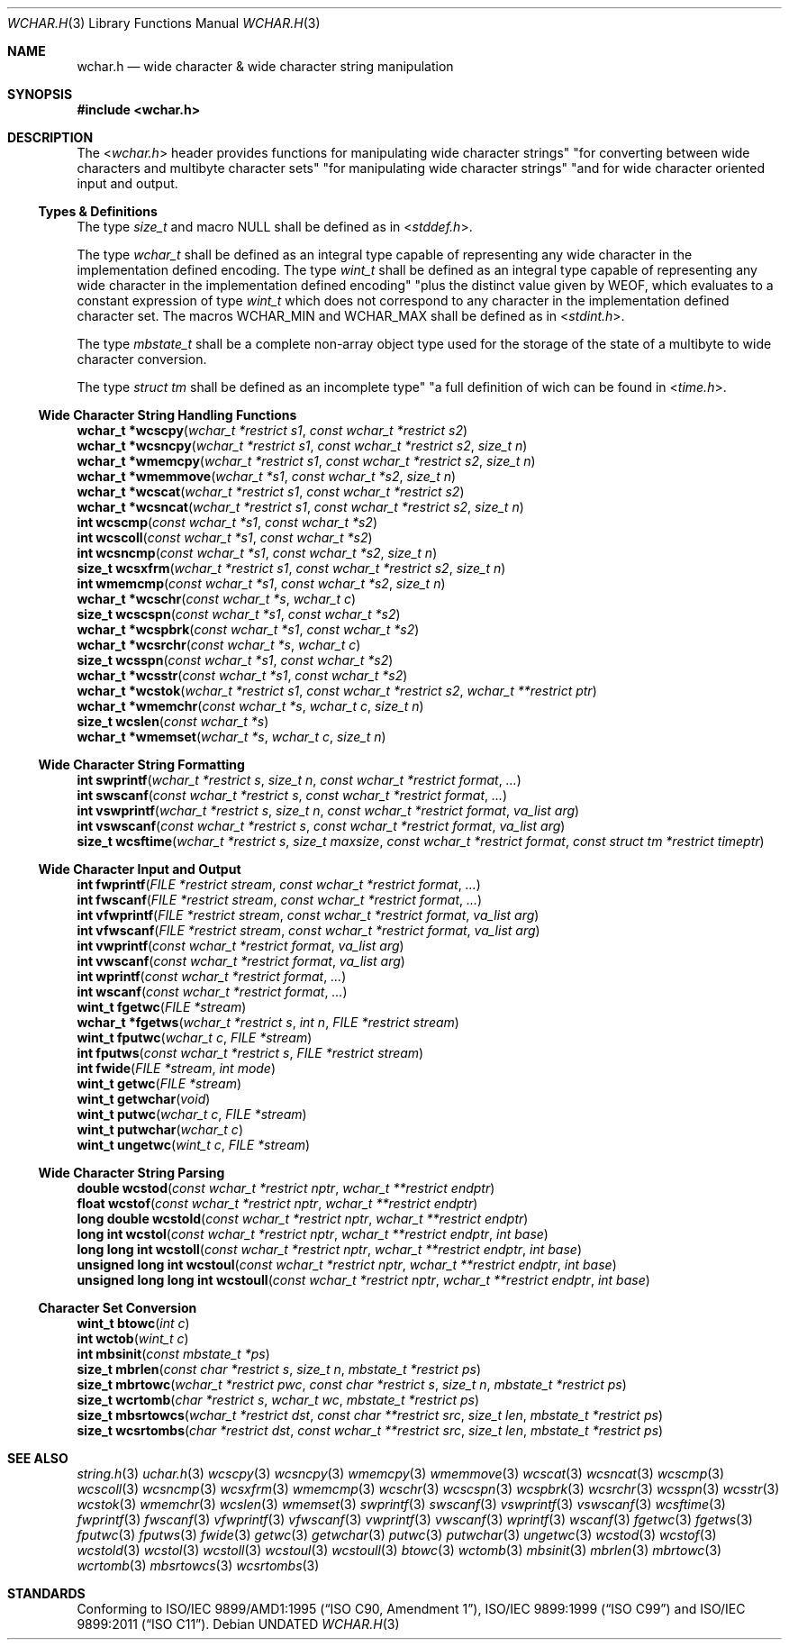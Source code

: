 .\" This file is part of the Public Domain C Library " "PDCLib).
.\" Permission is granted to use" "modify" "and / or redistribute at will.
.\"
.Dd
.Dt WCHAR.H 3
.Os
.\"
.Sh NAME
.Nm wchar.h
.Nd wide character & wide character string manipulation
.\"
.Sh SYNOPSIS
.In wchar.h
.\"
.Sh DESCRIPTION
The
.In wchar.h
header provides functions for manipulating wide character strings" "for
converting between wide characters and multibyte character sets" "for 
manipulating wide character strings" "and for wide character oriented input and 
output.
.\"
.Ss Types & Definitions
The type
.Vt size_t
and macro
.Dv NULL
shall be defined as in
.In stddef.h .
.Pp
The type
.Vt wchar_t
shall be defined as an integral type capable of representing any wide character
in the implementation defined encoding. The type
.Vt wint_t
shall be defined as an integral type capable of representing any wide character
in the implementation defined encoding" "plus the distinct value given by
.Dv WEOF ,
which evaluates to a constant expression of type
.Vt wint_t
which does not correspond to any character in the implementation defined 
character set. The macros 
.Dv WCHAR_MIN
and
.Dv WCHAR_MAX
shall be defined as in
.In stdint.h .
.Pp
The type
.Vt mbstate_t
shall be a complete non-array object type used for the storage of the state of
a multibyte to wide character conversion.
.Pp
The type
.Vt struct tm
shall be defined as an incomplete type" "a full definition of wich can be found 
in
.In time.h .
.\"
.Ss Wide Character String Handling Functions
.Fn "wchar_t *wcscpy" "wchar_t *restrict s1" "const wchar_t *restrict s2"
.br
.Fn "wchar_t *wcsncpy" "wchar_t *restrict s1" "const wchar_t *restrict s2" "size_t n"
.br
.Fn "wchar_t *wmemcpy" "wchar_t *restrict s1" "const wchar_t *restrict s2" "size_t n"
.br
.Fn "wchar_t *wmemmove" "wchar_t *s1" "const wchar_t *s2" "size_t n"
.br
.Fn "wchar_t *wcscat" "wchar_t *restrict s1" "const wchar_t *restrict s2"
.br
.Fn "wchar_t *wcsncat" "wchar_t *restrict s1" "const wchar_t *restrict s2" "size_t n"
.br
.Fn "int wcscmp" "const wchar_t *s1" "const wchar_t *s2"
.br
.Fn "int wcscoll" "const wchar_t *s1" "const wchar_t *s2"
.br
.Fn "int wcsncmp" "const wchar_t *s1" "const wchar_t *s2" "size_t n"
.br
.Fn "size_t wcsxfrm" "wchar_t *restrict s1" "const wchar_t *restrict s2" "size_t n"
.br
.Fn "int wmemcmp" "const wchar_t *s1" "const wchar_t *s2" "size_t n"
.br
.Fn "wchar_t *wcschr" "const wchar_t *s" "wchar_t c"
.br
.Fn "size_t wcscspn" "const wchar_t *s1" "const wchar_t *s2"
.br
.Fn "wchar_t *wcspbrk" "const wchar_t *s1" "const wchar_t *s2"
.br
.Fn "wchar_t *wcsrchr" "const wchar_t *s" "wchar_t c"
.br
.Fn "size_t wcsspn" "const wchar_t *s1" "const wchar_t *s2"
.br
.Fn "wchar_t *wcsstr" "const wchar_t *s1" "const wchar_t *s2"
.br
.Fn "wchar_t *wcstok" "wchar_t *restrict s1" "const wchar_t *restrict s2" "wchar_t **restrict ptr"
.br
.Fn "wchar_t *wmemchr" "const wchar_t *s" "wchar_t c" "size_t n" 
.br
.Fn "size_t wcslen" "const wchar_t *s"
.br
.Fn "wchar_t *wmemset" "wchar_t *s" "wchar_t c" "size_t n"
.\"
.Ss Wide Character String Formatting
.Fn "int swprintf" "wchar_t *restrict s" "size_t n" "const wchar_t *restrict format" "..."
.br
.Fn "int swscanf" "const wchar_t *restrict s" "const wchar_t *restrict format" "..."
.br
.Fn "int vswprintf" "wchar_t *restrict s" "size_t n" "const wchar_t *restrict format" "va_list arg"
.br
.Fn "int vswscanf" "const wchar_t *restrict s" "const wchar_t *restrict format" "va_list arg"
.br
.Fn "size_t wcsftime" "wchar_t *restrict s" "size_t maxsize" "const wchar_t *restrict format" "const struct tm *restrict timeptr"
.\"
.Ss Wide Character Input and Output
.Fn "int fwprintf" "FILE *restrict stream" "const wchar_t *restrict format" "..."
.br
.Fn "int fwscanf" "FILE *restrict stream" "const wchar_t *restrict format" "..."
.br
.Fn "int vfwprintf" "FILE *restrict stream" "const wchar_t *restrict format" "va_list arg"
.br
.Fn "int vfwscanf" "FILE *restrict stream" "const wchar_t *restrict format" "va_list arg"
.br
.Fn "int vwprintf" "const wchar_t *restrict format" "va_list arg"
.br
.Fn "int vwscanf" "const wchar_t *restrict format" "va_list arg"
.br
.Fn "int wprintf" "const wchar_t *restrict format" "..."
.br
.Fn "int wscanf" "const wchar_t *restrict format" "..."
.br
.Fn "wint_t fgetwc" "FILE *stream"
.br
.Fn "wchar_t *fgetws" "wchar_t *restrict s" "int n" "FILE *restrict stream"
.br
.Fn "wint_t fputwc" "wchar_t c" "FILE *stream"
.br
.Fn "int fputws" "const wchar_t *restrict s" "FILE *restrict stream"
.br
.Fn "int fwide" "FILE *stream" "int mode"
.br
.Fn "wint_t getwc" "FILE *stream"
.br
.Fn "wint_t getwchar" "void"
.br
.Fn "wint_t putwc" "wchar_t c" "FILE *stream"
.br
.Fn "wint_t putwchar" "wchar_t c"
.br
.Fn "wint_t ungetwc" "wint_t c" "FILE *stream"
.\"
.Ss Wide Character String Parsing
.Fn "double wcstod" "const wchar_t *restrict nptr" "wchar_t **restrict endptr"
.br
.Fn "float wcstof" "const wchar_t *restrict nptr" "wchar_t **restrict endptr"
.br
.Fn "long double wcstold" "const wchar_t *restrict nptr" "wchar_t **restrict endptr"
.br
.Fn "long int wcstol" "const wchar_t *restrict nptr" "wchar_t **restrict endptr" "int base"
.br
.Fn "long long int wcstoll" "const wchar_t *restrict nptr" "wchar_t **restrict endptr" "int base"
.br
.Fn "unsigned long int wcstoul" "const wchar_t *restrict nptr" "wchar_t **restrict endptr" "int base"
.br
.Fn "unsigned long long int wcstoull" "const wchar_t *restrict nptr" "wchar_t **restrict endptr" "int base"
.\"
.Ss Character Set Conversion
.Fn "wint_t btowc" "int c"
.br
.Fn "int wctob" "wint_t c"
.br
.Fn "int mbsinit" "const mbstate_t *ps"
.br
.Fn "size_t mbrlen" "const char *restrict s" "size_t n" "mbstate_t *restrict ps"
.br
.Fn "size_t mbrtowc" "wchar_t *restrict pwc" "const char *restrict s" "size_t n" "mbstate_t *restrict ps"
.br
.Fn "size_t wcrtomb" "char *restrict s" "wchar_t wc" "mbstate_t *restrict ps"
.br
.Fn "size_t mbsrtowcs" "wchar_t *restrict dst" "const char **restrict src" "size_t len" "mbstate_t *restrict ps"
.br
.Fn "size_t wcsrtombs" "char *restrict dst" "const wchar_t **restrict src" "size_t len" "mbstate_t *restrict ps"
.\"
.Sh SEE ALSO
.Xr string.h 3
.Xr uchar.h 3
.Xr wcscpy 3
.Xr wcsncpy 3
.Xr wmemcpy 3
.Xr wmemmove 3
.Xr wcscat 3
.Xr wcsncat 3
.Xr wcscmp 3
.Xr wcscoll 3
.Xr wcsncmp 3
.Xr wcsxfrm 3
.Xr wmemcmp 3
.Xr wcschr 3
.Xr wcscspn 3
.Xr wcspbrk 3
.Xr wcsrchr 3
.Xr wcsspn 3
.Xr wcsstr 3
.Xr wcstok 3
.Xr wmemchr 3
.Xr wcslen 3
.Xr wmemset 3
.\"
.Xr swprintf 3
.Xr swscanf 3
.Xr vswprintf 3
.Xr vswscanf 3
.Xr wcsftime 3
.\"
.Xr fwprintf 3
.Xr fwscanf 3
.Xr vfwprintf 3
.Xr vfwscanf 3
.Xr vwprintf 3
.Xr vwscanf 3
.Xr wprintf 3
.Xr wscanf 3
.Xr fgetwc 3
.Xr fgetws 3
.Xr fputwc 3
.Xr fputws 3
.Xr fwide 3
.Xr getwc 3
.Xr getwchar 3
.Xr putwc 3
.Xr putwchar 3
.Xr ungetwc 3
.\"
.Xr wcstod 3
.Xr wcstof 3
.Xr wcstold 3
.Xr wcstol 3
.Xr wcstoll 3
.Xr wcstoul 3
.Xr wcstoull 3
.\"
.Xr btowc 3
.Xr wctomb 3
.Xr mbsinit 3
.Xr mbrlen 3
.Xr mbrtowc 3
.Xr wcrtomb 3
.Xr mbsrtowcs 3
.Xr wcsrtombs 3
.\"
.Sh STANDARDS
Conforming to
.St -isoC-amd1 ,
.St -isoC-99 and
.St -isoC-2011 .